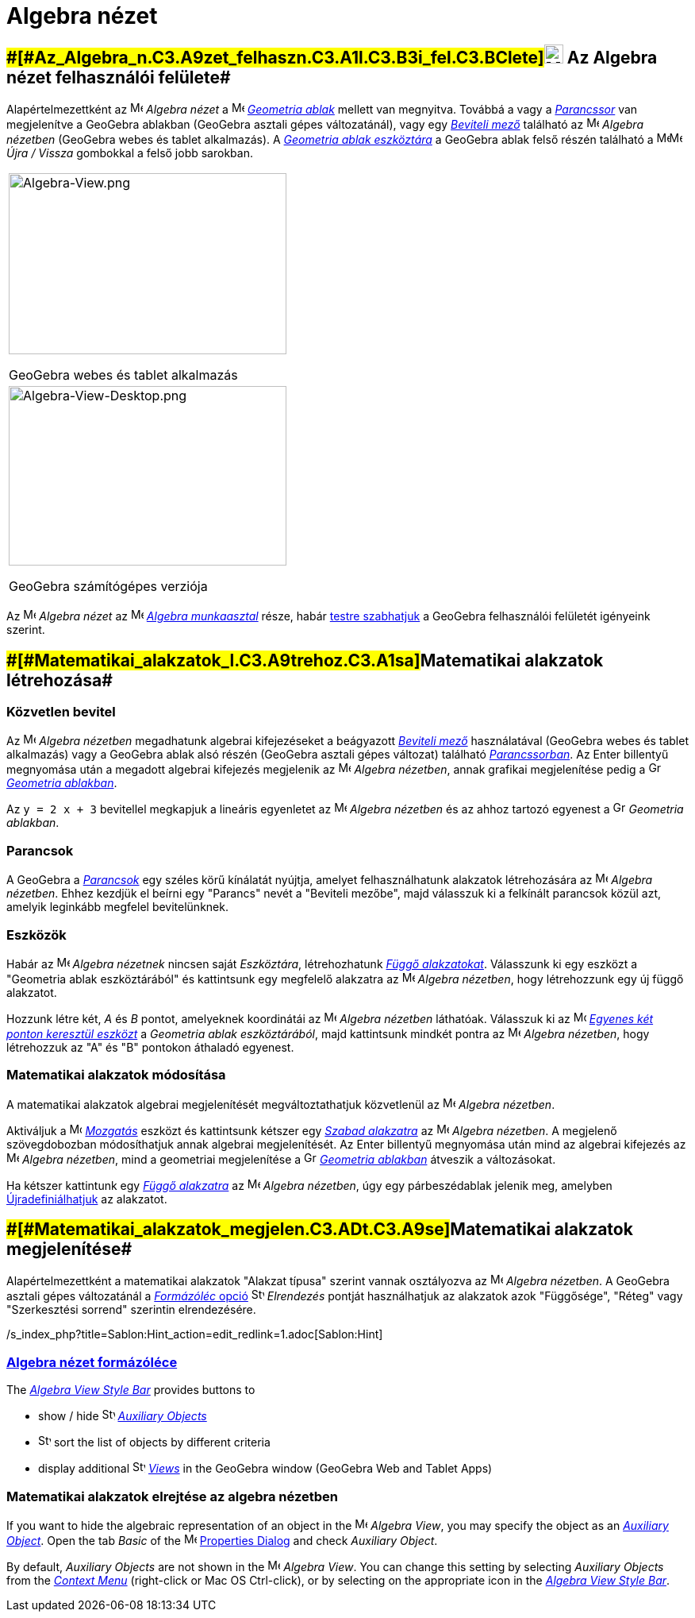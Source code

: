= Algebra nézet
:page-en: Algebra_View
ifdef::env-github[:imagesdir: /hu/modules/ROOT/assets/images]

== [#Az_Algebra_nézet_felhasználói_felülete]####[#Az_Algebra_n.C3.A9zet_felhaszn.C3.A1l.C3.B3i_fel.C3.BClete]##image:24px-Menu_view_algebra.svg.png[Menu view algebra.svg,width=24,height=24] Az Algebra nézet felhasználói felülete##

Alapértelmezettként az image:16px-Menu_view_algebra.svg.png[Menu view algebra.svg,width=16,height=16] _Algebra nézet_ a
image:16px-Menu_view_graphics.svg.png[Menu view graphics.svg,width=16,height=16] _xref:/Geometria_ablak.adoc[Geometria
ablak]_ mellett van megnyitva. Továbbá a vagy a _xref:/Parancssor.adoc[Parancssor]_ van megjelenítve a GeoGebra ablakban
(GeoGebra asztali gépes változatánál), vagy egy _xref:/Parancssor.adoc[Beviteli mező]_ található az
image:16px-Menu_view_algebra.svg.png[Menu view algebra.svg,width=16,height=16] _Algebra nézetben_ (GeoGebra webes és
tablet alkalmazás). A xref:/A_Geometria_ablak_eszközei.adoc[_Geometria ablak eszköztára_] a GeoGebra ablak felső részén
található a
image:16px-Menu-edit-undo.svg.png[Menu-edit-undo.svg,width=16,height=16]image:16px-Menu-edit-redo.svg.png[Menu-edit-redo.svg,width=16,height=16]
_Újra / Vissza_ gombokkal a felső jobb sarokban.

[width="100%",cols="100%",]
|===
a|
image:350px-Algebra-View.png[Algebra-View.png,width=350,height=228]

GeoGebra webes és tablet alkalmazás

a|
image:350px-Algebra-View-Desktop.png[Algebra-View-Desktop.png,width=350,height=226]

GeoGebra számítógépes verziója

|===

Az image:16px-Menu_view_algebra.svg.png[Menu view algebra.svg,width=16,height=16] _Algebra nézet_ az
image:16px-Menu_view_algebra.svg.png[Menu view algebra.svg,width=16,height=16] xref:/Munkaasztalok.adoc[_Algebra
munkaasztal_] része, habár
xref:/s_index_php?title=GeoGebra_Desktop_vs_Web_and_Tablet_App_action=edit_redlink=1.adoc[testre szabhatjuk] a GeoGebra
felhasználói felületét igényeink szerint.

== [#Matematikai_alakzatok_létrehozása]####[#Matematikai_alakzatok_l.C3.A9trehoz.C3.A1sa]##Matematikai alakzatok létrehozása##

=== Közvetlen bevitel

Az image:16px-Menu_view_algebra.svg.png[Menu view algebra.svg,width=16,height=16] _Algebra nézetben_ megadhatunk
algebrai kifejezéseket a beágyazott xref:/Parancssor.adoc[_Beviteli mező_] használatával (GeoGebra webes és tablet
alkalmazás) vagy a GeoGebra ablak alsó részén (GeoGebra asztali gépes változat) található
_xref:/Parancssor.adoc[Parancssorban]_. Az [.kcode]#Enter# billentyű megnyomása után a megadott algebrai kifejezés
megjelenik az image:16px-Menu_view_algebra.svg.png[Menu view algebra.svg,width=16,height=16] _Algebra nézetben_, annak
grafikai megjelenítése pedig a image:16px-Menu_view_graphics.svg.png[Graphics
View,title="Graphics View",width=16,height=16] _xref:/Geometria_ablak.adoc[Geometria ablakban]_.

[EXAMPLE]
====

Az `++y = 2 x + 3++` bevitellel megkapjuk a lineáris egyenletet az image:16px-Menu_view_algebra.svg.png[Menu view
algebra.svg,width=16,height=16] _Algebra nézetben_ és az ahhoz tartozó egyenest a
image:16px-Menu_view_graphics.svg.png[Graphics View,title="Graphics View",width=16,height=16] _Geometria ablakban_.

====

=== Parancsok

A GeoGebra a _xref:/Parancsok.adoc[Parancsok]_ egy széles körű kínálatát nyújtja, amelyet felhasználhatunk alakzatok
létrehozására az image:16px-Menu_view_algebra.svg.png[Menu view algebra.svg,width=16,height=16] _Algebra nézetben_.
Ehhez kezdjük el beírni egy "Parancs" nevét a "Beviteli mezőbe", majd válasszuk ki a felkínált parancsok közül azt,
amelyik leginkább megfelel bevitelünknek.

=== Eszközök

Habár az image:16px-Menu_view_algebra.svg.png[Menu view algebra.svg,width=16,height=16] _Algebra nézetnek_ nincsen saját
_Eszköztára_, létrehozhatunk xref:/Szabad_Függő_és_Segéd_alakzatok.adoc[_Függő alakzatokat_]. Válasszunk ki egy eszközt
a "Geometria ablak eszköztárából" és kattintsunk egy megfelelő alakzatra az image:16px-Menu_view_algebra.svg.png[Menu
view algebra.svg,width=16,height=16] _Algebra nézetben_, hogy létrehozzunk egy új függő alakzatot.

[EXAMPLE]
====

Hozzunk létre két, _A_ és _B_ pontot, amelyeknek koordinátái az image:16px-Menu_view_algebra.svg.png[Menu view
algebra.svg,width=16,height=16] _Algebra nézetben_ láthatóak. Válasszuk ki az image:16px-Mode_join.svg.png[Mode
join.svg,width=16,height=16] _xref:/tools/Egyenes_két_ponton_keresztül.adoc[Egyenes két ponton keresztül eszközt]_ a
_Geometria ablak eszköztárából_, majd kattintsunk mindkét pontra az image:16px-Menu_view_algebra.svg.png[Menu view
algebra.svg,width=16,height=16] _Algebra nézetben_, hogy létrehozzuk az "A" és "B" pontokon áthaladó egyenest.

====

=== Matematikai alakzatok módosítása

A matematikai alakzatok algebrai megjelenítését megváltoztathatjuk közvetlenül az
image:16px-Menu_view_algebra.svg.png[Menu view algebra.svg,width=16,height=16] _Algebra nézetben_.

Aktiváljuk a image:16px-Mode_move.svg.png[Mode move.svg,width=16,height=16] xref:/tools/Mozgatás.adoc[_Mozgatás_]
eszközt és kattintsunk kétszer egy
xref:/s_index_php?title=Free_Dependent_and_Auxiliary_Objects_action=edit_redlink=1.adoc[_Szabad alakzatra_] az
image:16px-Menu_view_algebra.svg.png[Menu view algebra.svg,width=16,height=16] _Algebra nézetben_. A megjelenő
szövegdobozban módosíthatjuk annak algebrai megjelenítését. Az [.kcode]#Enter# billentyű megnyomása után mind az
algebrai kifejezés az image:16px-Menu_view_algebra.svg.png[Menu view algebra.svg,width=16,height=16] _Algebra nézetben_,
mind a geometriai megjelenítése a image:16px-Menu_view_graphics.svg.png[Graphics
View,title="Graphics View",width=16,height=16]
_xref:/s_index_php?title=Geometria_ablakban_action=edit_redlink=1.adoc[Geometria ablakban]_ átveszik a változásokat.

Ha kétszer kattintunk egy xref:/s_index_php?title=Free_Dependent_and_Auxiliary_Objects_action=edit_redlink=1.adoc[_Függő
alakzatra_] az image:16px-Menu_view_algebra.svg.png[Menu view algebra.svg,width=16,height=16] _Algebra nézetben_, úgy
egy párbeszédablak jelenik meg, amelyben
xref:/s_index_php?title=Redefine_Dialog_action=edit_redlink=1.adoc[Újradefiniálhatjuk] az alakzatot.

== [#Matematikai_alakzatok_megjelenítése]####[#Matematikai_alakzatok_megjelen.C3.ADt.C3.A9se]##Matematikai alakzatok megjelenítése##

Alapértelmezettként a matematikai alakzatok "Alakzat típusa" szerint vannak osztályozva az
image:16px-Menu_view_algebra.svg.png[Menu view algebra.svg,width=16,height=16] _Algebra nézetben_. A GeoGebra asztali
gépes változatánál a xref:/s_index_php?title=Algebra_View_action=edit_redlink=1.adoc[_Formázóléc_ opció]
image:16px-Stylingbar_algebraview_sort_objects_by.svg.png[Stylingbar algebraview sort objects by.svg,width=16,height=16]
_Elrendezés_ pontját használhatjuk az alakzatok azok "Függősége", "Réteg" vagy "Szerkesztési sorrend" szerintin
elrendezésére.

/s_index_php?title=Sablon:Hint_action=edit_redlink=1.adoc[Sablon:Hint]

=== xref:/s_index_php?title=Style_Bar_action=edit_redlink=1.adoc[Algebra nézet formázóléce]

The xref:/s_index_php?title=Style_Bar_action=edit_redlink=1.adoc[_Algebra View Style Bar_] provides buttons to

* show / hide image:16px-Stylingbar_algebraview_auxiliary_objects.svg.png[Stylingbar algebraview auxiliary
objects.svg,width=16,height=16]
xref:/s_index_php?title=Free_Dependent_and_Auxiliary_Objects_action=edit_redlink=1.adoc[_Auxiliary Objects_]
* image:16px-Stylingbar_algebraview_sort_objects_by.svg.png[Stylingbar algebraview sort objects
by.svg,width=16,height=16] sort the list of objects by different criteria
* display additional image:16px-Stylingbar_dots.svg.png[Stylingbar dots.svg,width=16,height=16]
xref:/s_index_php?title=Views_action=edit_redlink=1.adoc[_Views_] in the GeoGebra window (GeoGebra Web and Tablet Apps)

=== Matematikai alakzatok elrejtése az algebra nézetben

If you want to hide the algebraic representation of an object in the image:16px-Menu_view_algebra.svg.png[Menu view
algebra.svg,width=16,height=16] _Algebra View_, you may specify the object as an
xref:/s_index_php?title=Free_Dependent_and_Auxiliary_Objects_action=edit_redlink=1.adoc[_Auxiliary Object_]. Open the
tab _Basic_ of the image:16px-Menu-options.svg.png[Menu-options.svg,width=16,height=16]
xref:/s_index_php?title=Properties_Dialog_action=edit_redlink=1.adoc[Properties Dialog] and check _Auxiliary Object_.

By default, _Auxiliary Objects_ are not shown in the image:16px-Menu_view_algebra.svg.png[Menu view
algebra.svg,width=16,height=16] _Algebra View_. You can change this setting by selecting _Auxiliary Objects_ from the
_xref:/s_index_php?title=Context_Menu_action=edit_redlink=1.adoc[Context Menu]_ (right-click or Mac OS
[.kcode]#Ctrl#-click), or by selecting on the appropriate icon in the
xref:/s_index_php?title=Algebra_View_action=edit_redlink=1.adoc[_Algebra View Style Bar_].
